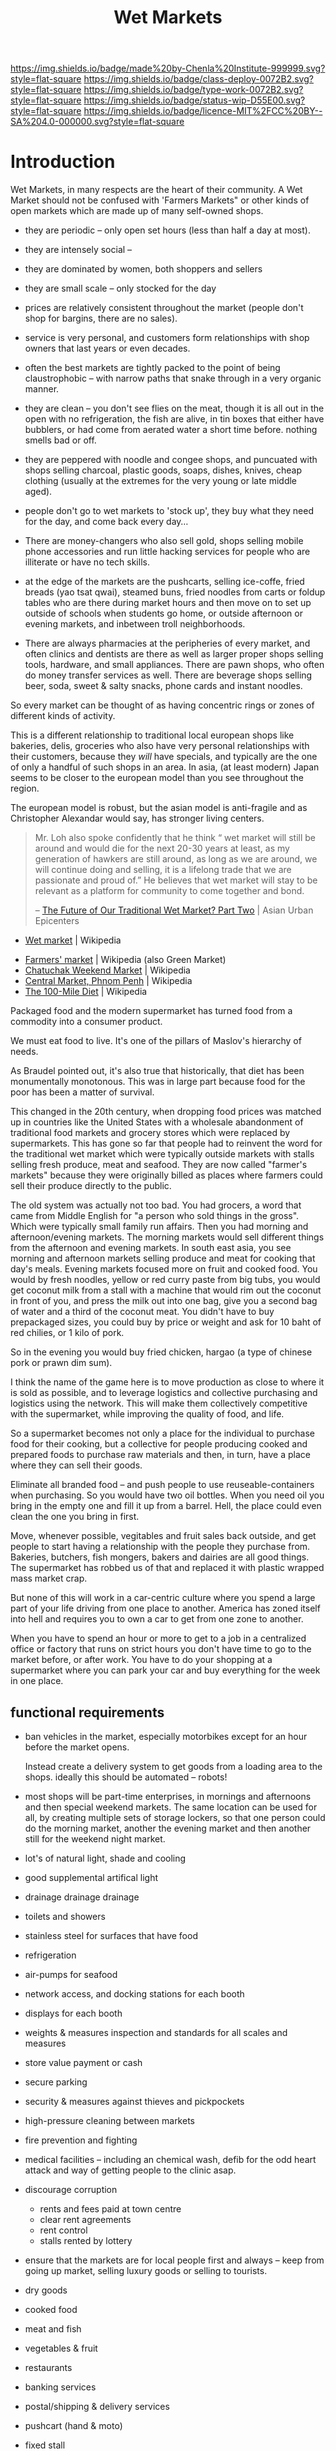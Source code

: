 #   -*- mode: org; fill-column: 60 -*-
#+TITLE: Wet Markets
#+STARTUP: showall
#+TOC: headlines 4
#+PROPERTY: filename
  :PROPERTIES:
  :CUSTOM_ID: 
  :Name:      /home/deerpig/proj/chenla/deploy/deploy-markets.org
  :Created:   2017-04-03T17:18@Prek Leap (11.642600N-104.919210W)
  :ID:        fbeea25d-d050-4ca1-9ff7-45fd28210a04
  :VER:       551631649.966241063
  :GEO:       48P-491193-1287029-15
  :BXID:      proj:JSG6-6684
  :Class:     deploy
  :Type:      work
  :Status:    wip 
  :Licence:   MIT/CC BY-SA 4.0
  :END:

[[https://img.shields.io/badge/made%20by-Chenla%20Institute-999999.svg?style=flat-square]] 
[[https://img.shields.io/badge/class-deploy-0072B2.svg?style=flat-square]]
[[https://img.shields.io/badge/type-work-0072B2.svg?style=flat-square]]
[[https://img.shields.io/badge/status-wip-D55E00.svg?style=flat-square]]
[[https://img.shields.io/badge/licence-MIT%2FCC%20BY--SA%204.0-000000.svg?style=flat-square]]


* Introduction

Wet Markets, in many respects are the heart of their community.
A Wet Market should not be confused with 'Farmers Markets"
or other kinds of open markets which are made up of many
self-owned shops.


   - they are periodic -- only open set hours (less than
     half a day at most).
   - they are intensely social -- 
   - they are dominated by women, both shoppers and sellers
   - they are small scale -- only stocked for the day
   - prices are relatively consistent throughout the market
     (people don't shop for bargins, there are no sales).
   - service is very personal, and customers form
     relationships with shop owners that last years or even
     decades.
   - often the best markets are tightly packed to the point
     of being claustrophobic -- with narrow paths that snake
     through in a very organic manner.
   - they are clean -- you don't see flies on the meat,
     though it is all out in the open with no refrigeration,
     the fish are alive, in tin boxes that either have
     bubblers, or had come from aerated water a short time
     before.  nothing smells bad or off.
   - they are peppered with noodle and congee shops, and
     puncuated with shops selling charcoal, plastic goods,
     soaps, dishes, knives, cheap clothing (usually at the
     extremes for the very young or late middle aged).
   - people don't go to wet markets to 'stock up', they buy
     what they need for the day, and come back every day...
   - There are money-changers who also sell gold, shops
     selling mobile phone accessories and run little hacking
     services for people who are illiterate or have no tech
     skills.
   - at the edge of the markets are the pushcarts, selling
     ice-coffe, fried breads (yao tsat qwai), steamed buns,
     fried noodles from carts or foldup tables who are there
     during market hours and then move on to set up outside
     of schools when students go home, or outside afternoon
     or evening markets, and inbetween troll neighborhoods.

   - There are always pharmacies at the peripheries of every
     market, and often clinics and dentists are there as
     well as larger proper shops selling tools, hardware,
     and small appliances.  There are pawn shops, who often
     do money transfer services as well.  There are beverage
     shops selling beer, soda, sweet & salty snacks, phone
     cards and instant noodles.

So every market can be thought of as having concentric rings
or zones of different kinds of activity.


This is a different relationship to traditional local
european shops like bakeries, delis, groceries who also have
very personal relationships with their customers, because
they /will/ have specials, and typically are the one of only
a handful of such shops in an area.  In asia, (at least
modern) Japan seems to be closer to the european model than
you see throughout the region.

The european model is robust, but the asian model is
anti-fragile and as Christopher Alexandar would say, has
stronger living centers.



#+begin_quote
Mr. Loh also spoke confidently that he think “ wet market
will still be around and would die for the next 20-30 years
at least, as my generation of hawkers are still around, as
long as we are around, we will continue doing and selling,
it is a lifelong trade that we are passionate and proud of.”
He believes that wet market will stay to be relevant as a
platform for community to come together and bond.

-- [[http://www.asianurbanepicenters.com/?p=2218][The Future of Our Traditional Wet Market? Part Two]] | Asian Urban Epicenters
#+end_quote



 - [[https://en.wikipedia.org/wiki/Wet_market][Wet market]] | Wikipedia




 - [[https://en.wikipedia.org/wiki/Farmers%27_market][Farmers' market]] | Wikipedia (also Green Market)
 - [[https://en.wikipedia.org/wiki/Chatuchak_Weekend_Market][Chatuchak Weekend Market]] | Wikipedia
 - [[https://en.wikipedia.org/wiki/Central_Market,_Phnom_Penh][Central Market, Phnom Penh]] | Wikipedia
 - [[https://en.wikipedia.org/wiki/The_100-Mile_Diet][The 100-Mile Diet]] | Wikipedia

#+begin_comment
from: NOTES <2013-01-17 Thu 09:28> A supermarket free of consumerism
#+end_comment


Packaged food and the modern supermarket has turned food from a
commodity into a consumer product.

We must eat food to live.  It's one of the pillars of Maslov's
hierarchy of needs.

As Braudel pointed out, it's also true that historically, that diet
has been monumentally monotonous.  This was in large part because food
for the poor has been a matter of survival.

This changed in the 20th century, when dropping food prices was
matched up in countries like the United States with a wholesale
abandonment of traditional food markets and grocery stores which were
replaced by supermarkets.  This has gone so far that people had to
reinvent the word for the traditional wet market which were typically
outside markets with stalls selling fresh produce, meat and seafood.
They are now called "farmer's markets" because they were originally
billed as places where farmers could sell their produce directly to
the public.

The old system was actually not too bad.  You had grocers, a word that
came from Middle English for "a person who sold things in the gross".
Which were typically small family run affairs.  Then you had morning
and afternoon/evening markets.  The morning markets would sell
different things from the afternoon and evening markets. In south east
asia, you see morning and afternoon markets selling produce and meat
for cooking that day's meals.  Evening markets focused more on fruit
and cooked food.  You would by fresh noodles, yellow or red curry
paste from big tubs, you would get coconut milk from a stall with a
machine that would rim out the coconut in front of you, and press the
milk out into one bag, give you a second bag of water and a third of
the coconut meat.  You didn't have to buy prepackaged sizes, you could
buy by price or weight and ask for 10 baht of red chilies, or 1 kilo
of pork.

So in the evening you would buy fried chicken, hargao (a type of
chinese pork or prawn dim sum).

I think the name of the game here is to move production as close to
where it is sold as possible, and to leverage logistics and collective
purchasing and logistics using the network.  This will make them
collectively competitive with the supermarket, while improving the
quality of food, and life.

So a supermarket becomes not only a place for the individual to
purchase food for their cooking, but a collective for people producing
cooked and prepared foods to purchase raw materials and then, in turn,
have a place where they can sell their goods.

Eliminate all branded food -- and push people to use
reuseable-containers when purchasing.  So you would have two oil
bottles.  When you need oil you bring in the empty one and fill it up
from a barrel.  Hell, the place could even clean the one you bring in
first.

Move, whenever possible, vegitables and fruit sales back outside, and
get people to start having a relationship with the people they
purchase from.  Bakeries, butchers, fish mongers, bakers and dairies
are all good things.  The supermarket has robbed us of that and
replaced it with plastic wrapped mass market crap.

But none of this will work in a car-centric culture where you spend a
large part of your life driving from one place to another.  America
has zoned itself into hell and requires you to own a car to get from
one zone to another.

When you have to spend an hour or more to get to a job in a
centralized office or factory that runs on strict hours you don't have
time to go to the market before, or after work.  You have to do your
shopping at a supermarket where you can park your car and buy
everything for the week in one place.


** functional requirements

  - ban vehicles in the market, especially motorbikes except for an
    hour before the market opens.

    Instead create
    a delivery system to get goods from a loading area to the shops.
    ideally this should be automated -- robots!

  - most shops will be part-time enterprises, in mornings and
    afternoons and then special weekend markets.  The same location
    can be used for all, by creating multiple sets of storage lockers,
    so that one person could do the morning market, another the
    evening market and then another still for the weekend night
    market.

  - lot's of natural light, shade and cooling
  - good supplemental artifical light 
  - drainage drainage drainage
  - toilets and showers
  - stainless steel for surfaces that have food
  - refrigeration
  - air-pumps for seafood
  - network access, and docking stations for each booth
  - displays for each booth
  - weights & measures inspection and standards for all scales and
    measures
  - store value payment or cash
  - secure parking
  - security & measures against thieves and pickpockets
  - high-pressure cleaning between markets
  - fire prevention and fighting
  - medical facilities -- including an chemical wash, defib for the
    odd heart attack and way of getting people to the clinic asap.
  - discourage corruption
    - rents and fees paid at town centre
    - clear rent agreements
    - rent control
    - stalls rented by lottery
 - ensure that the markets are for local people first and always --
   keep from going up market, selling luxury goods or selling to
   tourists.

 - dry goods
 - cooked food
 - meat and fish
 - vegetables & fruit
 - restaurants
 - banking services
 - postal/shipping & delivery services
 
 - pushcart (hand & moto)
 - fixed stall

 - Sanitation and food saftey is important, but also needs to be in
   perspective.  There should be a distinction between guidelines and
   rules.  It's more important that things work without unreasonable
   requirements while people following good practice and the spirit of
   the rules, than over regulation that increases costs and makes it
   more difficult for shops.

 - electricity and fuel should be provided as part of rent and the
   market is responsible for providing basic facilities for different
   kinds of shops.

 - don't allow branded goods unless they conform to local practices.
   So Coke can set up a mini-bottling plant but must use same
   glassware as everyone else.  Soap companies can sell their products
   so long as it is provided in bulk and sold in local reusable pump
   bottles and refill containers.


* Types of markets


   - morning market: vegitables, meat & fish
   - evening market: fruit, flowers and cooked food
   - night market  : cooked food, clothing and durables
   - dai pai dong  : restaurant stall markets

   - periodic markets:  these are common in thailand
     - traveling markets: 
     - weekend markets
     - weekly markets : some coincide with things like
       cattle auctions





* 大排檔 (Dai Pai Dong)

  - [[https://en.wikipedia.org/wiki/Dai_pai_dong][Dai pai dong]] | Wikipedia

Government Housing Dai Pai Dongs

Japan food stalls

Street food/food stalls are different - based on pushcarts with no
dining area.

Modern manifestations -- singapore

Thai and Cambodian food courts are another manifestation -- with
shared seating.... people buying tickets instead of paying cash.


#+begin_quote
Features:

  - One can order tailor-made dishes.
  - It is customary to have to share tables with complete strangers
    when there is a shortage of seating.
  - Unlike cha chaan teng, most dai pai dong do not provide set meals.
  - "Cross-stall ordering" is possible: for instance, when one is
    sitting and eating in a stall selling noodles, he or she can order
    a cup of milk tea from another stall, which may be several stalls
    away.
  - The stalls can be roughly divided into those operating in daytime
    and those doing business at night. The dai pai dong which operate
    at night usually sell seafood and other more costly dishes: one
    dish usually costs from HKD$40–70. The day-time dai pai dong, on
    the contrary, provide cheap food including:
    - Congee and youtiao (aka yau cha kwai);
    - Milk tea, toasts, sandwiches and instant noodles with ham, egg,
      luncheon meat or sausage;
    - rice or noodles with siu mei (燒味 roasted meats);
    - fried rice and dip tau fan (碟頭飯 rice plates);
    - Chiuchow-style noodles (潮州粉麵).

-- [[https://en.wikipedia.org/wiki/Dai_pai_dong][Dai pai dong]] | Wikipedia
#+end_quote


* APL: Market of Many Shops

#+begin_quote
It is natural and convenient to want a market where all the different
foods and household goods you need can be bought under a single
roof. But when the market has a single management, like a supermarket,
the foods are bland, and there is no joy in going there.

Therefore:

Instead of modern supermarkets, establish frequent marketplaces, each
one made up of many smaller shops which are autonomous and specialized
(cheese, meat, grain, fruit, and so on). Build the structure of the
market as a minimum, which provides no more than a roof, columns which
define aisles, and basic services. Within this structure allow the
different shops to create their own environment, according to their
individual taste and needs.

                                 * * *

It is true that the large supermarkets do have a great variety of
foods. But this "variety', is still centrally purchased, centrally
warehoused, and still has the staleness of mass merchandise. In
addition, there is no human contact left, only rows of shelves and
then a harried encounter with the check-out man who takes your money.

The only way to get the human contact back, and the variety of food,
and all the love and care and wisdom about individual foods which
shopkeepers who know what they are selling can bring to it, is to
create those markets once again in which individual owners sell
different goods, from tiny stalls, under a common roof.

As it stands, supermarkets are likely to get bigger and bigger, to
conglomerate with other industries, and to go to all lengths to
dehumanize the experience of the marketplace. Horn and Hardart, for
example, have been contemplating this scheme:

    ##+begin_quote

    ... the customer either drives her car or walks onto a moving
    ramp, is conveyed decorously through the whole store, selects her
    groceries by viewing samples displayed in lighted wall panels (or
    unlocking the cases with a special key or her credit card), and
    chooses her meat and produce via closed circuit TV. She then
    drives around to a separate warehouse area to collect her order,
    paid for by a universal credit card system.... Most of the people
    would be invisible. . . . (Jennifer Cross, The Supermarket
    Trap,New York: Berkeley Medallion, 1971) .

    ##+end_quote

Now contrast this with the following description of an oldfashioned
market place in San Francisco:

   ##+begin_quote

   If you visit the Market regularly you come to have favorite stalls,
   like the one with the pippin and Hauer apples from Watsonville. The
   farmer looks at each apple as he chooses it and places it in the
   bag, reminding you to keep them in a cool place so they will remain
   crisp and sweet. If you display interest, he tells you with pride
   about the orchard they come from and how they were grown and cared
   for, his blue eyes meeting yours. His English is spoken with a
   slight Italian accent so you wonder about the clear blue eyes,
   light brown hair and long-boned body until he tells you about the
   part of northern Italy where he was born.

   There is a handsome black man offering small mountains of melons
   where the stalls end. Tell him you are not enough of an expert to
   choose one you would like to have perfect for the day after
   tomorrow, and he will not only pick one out that he assures you
   will be just right (as it turns out to be), but gives you a lesson
   in choosing your next melon, whether cranshaw, honeydew or
   watermelon, wherever you may happen to buy it. He cares that you
   will always get a good one and enjoy it. ("The Farmers Go to
   Market," California Living,San Francisco Chronicle Sunday Magazine,
   February 6, 1972.)

   ##+end_quote

There is no doubt that this is far more human and enlivening than the
supermarket conveyor belt. The critical question lies with the
economics of the operation. Is there a reasonable economic basis for a
marketplace of many shops? Or are markets ruled out by the
efficiencies of the supermarket?

There do not seem to be any economic obstacles more serious than those
which accompany the start of any business. The major problem is one of
coordination - coordination of individual shops to form one coherent
market and coordination of many similar shops, from several markets,
to make bulk purchase arrangements.

If individual shops are well located, they can operate competitively,
at profit margins of up to 5 per cent of sales ("Expenses in Retail
Business," National Cash Register, Dayton, Ohio, p. 15). According to
National Cash Register figures, this profit margin stays the same,
regardless of size, for all convenience food stores. The small stores
are often undercut by supermarkets because they are located by
themselves, and therefore cannot offer shoppers the same variety at
one stop, as the supermarket. However, if many of these small shops
are clustered and centrally located, and together they offer a variety
comparable to the supermarket, then they can compete effectively with
the chain supermarkets.

The one efficiency that chain stores do maintain is the efficiency of
bulk purchase. But even this can be offset if groups of similar shops,
all over the town, coordinate their needs and set up bulk purchase
arrangements. For example, in the Bay Area there are a number of
flower vendors running their business from small carts on the
street. Although each vendor manages his own affairs independently,
all the vendors go in together to buy their flowers. They gain
enormously by purchasing their flowers in bulk and undersell the
established florists three to one.

Of course, it is difficult for a market of many shops to get started -
it is hard to find a place and hard to finance it. We propose a very
rough and simple structure in the beginning, that can be filled in and
improved over time. The market in the photo, in Lima, Peru, began with
nothing more than freestanding columns and aisles. The shops most of
them no more than six feet by nine were built up gradually between the
columns.

                               IMAGE

A spectacular example of a simple wood structure that has been
modified and enlarged over the years is the Pike Place Market in
Seattle, Washington.

                                IMAGE

-- A Pattern Lanaguage: Market of Many Shops
#+end_quote

* FAO Retail Markets and Planning Guide

 - [[http://www.fao.org/docrep/v8390e/V8390E00.htm#Contents][Retail Markets and Planning Guide]] | FAO

  * The Market Master Plan

    - General Principles Of Market Layouts
    - The process of market development
    - Vehicle access and traffic circulation
    - The market as a public space
    - The organization of market land uses


    - market development as a socio-economic process;
    - markets as flow systems for goods and people;
    - markets as expressions of public interaction; and
    - markets as organizations for the sale of goods.

    - does the plan provide the basis for creating an
      attractive and comfortable environment for shoppers,
      which will allow the market to compete with other
      retail outlets?
    - does the plan reflect the perceived needs of the
      market users?
    - is the market suitable for the income and expenditure
      habits of the existing and potential users?
    - does the plan reflect the market's overall management
      system?
    - are the financial constraints under which the plan
      will have to operate recognized?
    - are minimum development standards applied?
      (e.g. health standards)
    - does the plan observe the general principles of good
      layout?  (such as the relation to climate, site
      geometry, optimum stall size and simple circulation
      patterns)
    - does it provide sufficient space for vehicle parking,
      including cycles and motorcycles?


| Function                                         | Personnel              | Equipment                 |
|--------------------------------------------------+------------------------+---------------------------|
| 1. Market management and support                 | 1 market supervisor    | one 5-8 ton truck         |
| 1 operator                                       | Marketing equipment    |                           |
| 1 driver                                         | one 3-wheel vehicle    |                           |
| 2. Basic assistance & veterinary dispensary      | 1 technical officer    | one equipped van          |
| 3. Rural credit                                  | 1 government           | official one equipped van |
| 4. Postage and savings accounts                  | 1 government           | official one equipped van |
| 5. Health service                                | 1 health official      | one equipped van          |
| 6. General information/entertainment             | 1 government           | official one equipped van |
| 7. Veterinary service                            | 1 veterinary assistant | one equipped van          |
| 8. Banking services                              | 1 bank official        | one equipped van          |
| 9. Handicraft promotion and assistance           | 1 or 2 community       | one equipped van          |
| to women's development groups                    | workers                | one motorcycle            |
| 10. Small enterprise promotion                   | not defined            | not defined               |
| 11. Marketing of agricultural products           | not determined         | one pick-up               |
| (Information, transport, storage, quality, etc.) |                        | three motorcycles         |
| 12.Training of farmers                           | 1 extension officer    | one motorcycle            |
| 13. Livestock marketing                          | not defined            | not defined               |




* Health & Safety

  - [[http://www.who.int/foodsafety/publications/capacity/healthymarket_guide.pdf][healthymarket_guide.pdf]] | WHO


  - hazzards:
    - biological
    - chemical
    - physical

